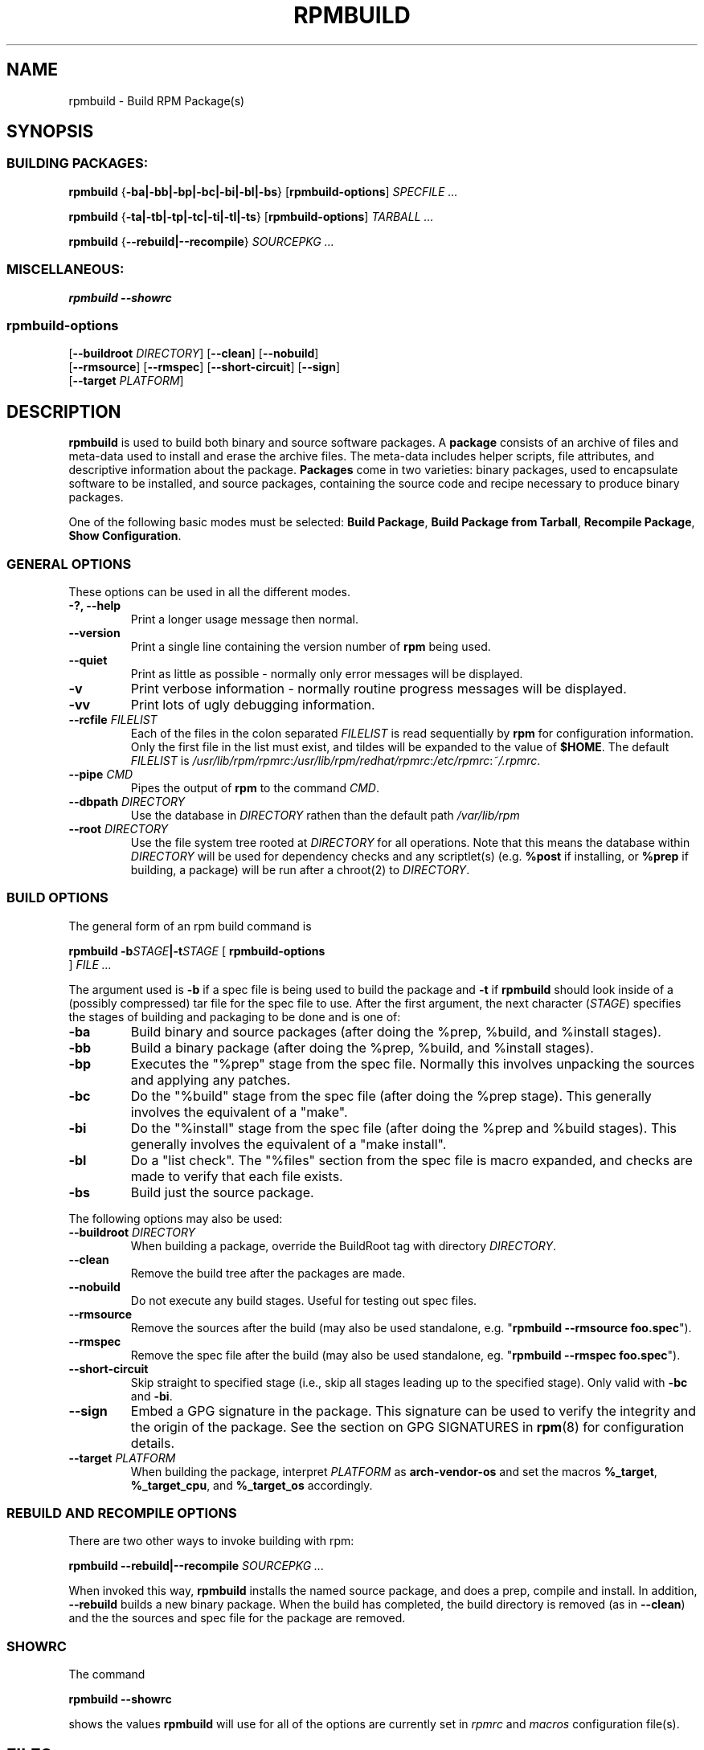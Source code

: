 .\" This manpage has been automatically generated by docbook2man 
.\" from a DocBook document.  This tool can be found at:
.\" <http://shell.ipoline.com/~elmert/comp/docbook2X/> 
.\" Please send any bug reports, improvements, comments, patches, 
.\" etc. to Steve Cheng <steve@ggi-project.org>.
.TH "RPMBUILD" "8" "09 June 2002" "Red Hat, Inc." "Red Hat Linux"
.SH NAME
rpmbuild \- Build RPM Package(s)
.SH SYNOPSIS
.SS "BUILDING PACKAGES:"
.PP


\fBrpmbuild\fR {\fB-ba|-bb|-bp|-bc|-bi|-bl|-bs\fR} [\fBrpmbuild-options\fR] \fB\fISPECFILE\fB\fR\fI ...\fR



\fBrpmbuild\fR {\fB-ta|-tb|-tp|-tc|-ti|-tl|-ts\fR} [\fBrpmbuild-options\fR] \fB\fITARBALL\fB\fR\fI ...\fR



\fBrpmbuild\fR {\fB--rebuild|--recompile\fR} \fB\fISOURCEPKG\fB\fR\fI ...\fR

.SS "MISCELLANEOUS:"
.PP


\fBrpmbuild\fR \fB--showrc\fR

.SS "rpmbuild-options"
.PP


 [\fB--buildroot \fIDIRECTORY\fB\fR] [\fB--clean\fR] [\fB--nobuild\fR]
 [\fB--rmsource\fR] [\fB--rmspec\fR] [\fB--short-circuit\fR] [\fB--sign\fR]
 [\fB--target \fIPLATFORM\fB\fR]

.SH "DESCRIPTION"
.PP
\fBrpmbuild\fR is used to build both binary and source software packages.
A \fBpackage\fR consists of an archive of files and
meta-data used to install and erase the archive files. The meta-data
includes helper scripts, file attributes, and descriptive information
about the package.
\fBPackages\fR come in two varieties: binary packages,
used to encapsulate software to be installed, and source packages,
containing the source code and recipe necessary to produce binary
packages.
.PP
One of the following basic modes must be selected:
\fBBuild Package\fR,
\fBBuild Package from Tarball\fR,
\fBRecompile Package\fR,
\fBShow Configuration\fR.
.SS "GENERAL OPTIONS"
.PP
These options can be used in all the different modes.
.TP
\fB-?, --help\fR
Print a longer usage message then normal.
.TP
\fB--version\fR
Print a single line containing the version number of \fBrpm\fR
being used. 
.TP
\fB--quiet\fR
Print as little as possible - normally only error messages will
be displayed.
.TP
\fB-v\fR
Print verbose information - normally routine progress messages will be
displayed.
.TP
\fB-vv\fR
Print lots of ugly debugging information.
.TP
\fB--rcfile \fIFILELIST\fB\fR
Each of the files in the colon separated
\fIFILELIST\fR
is read sequentially by \fBrpm\fR for configuration
information.
Only the first file in the list must exist, and tildes will be
expanded to the value of \fB$HOME\fR.
The default \fIFILELIST\fR is
\fI/usr/lib/rpm/rpmrc\fR:\fI/usr/lib/rpm/redhat/rpmrc\fR:\fI/etc/rpmrc\fR:\fI~/.rpmrc\fR.
.TP
\fB--pipe \fICMD\fB\fR
Pipes the output of \fBrpm\fR to the command \fICMD\fR.
.TP
\fB--dbpath \fIDIRECTORY\fB\fR
Use the database in \fIDIRECTORY\fR rathen
than the default path \fI/var/lib/rpm\fR
.TP
\fB--root \fIDIRECTORY\fB\fR
Use the file system tree rooted at \fIDIRECTORY\fR for all operations.
Note that this means the database within
\fIDIRECTORY\fR
will be used for dependency checks and any scriptlet(s) (e.g.
\fB%post\fR if installing, or
\fB%prep\fR if building, a package)
will be run after a chroot(2) to
\fIDIRECTORY\fR.
.SS "BUILD OPTIONS"
.PP
The general form of an rpm build command is 
.PP

\fBrpmbuild\fR \fB-b\fISTAGE\fB|-t\fISTAGE\fB\fR [ \fB     rpmbuild-options
\fR ] \fB\fIFILE\fB\fR\fI ...\fR

.PP
The argument used is \fB-b\fR if a spec file is being
used to build the package and \fB-t\fR if \fBrpmbuild\fR
should look inside of a (possibly compressed) tar file for
the spec file to use. After the first argument, the next
character (\fISTAGE\fR) specifies the stages
of building and packaging to be done and is one of:
.TP
\fB-ba\fR
Build binary and source packages (after doing the %prep, %build, and
%install stages).
.TP
\fB-bb\fR
Build a binary package (after doing the %prep, %build, and %install
stages).
.TP
\fB-bp\fR
Executes the "%prep" stage from the spec file. Normally this
involves unpacking the sources and applying any patches.
.TP
\fB-bc\fR
Do the "%build" stage from the spec file (after doing the %prep stage).
This generally involves the equivalent of a "make".
.TP
\fB-bi\fR
Do the "%install" stage from the spec file (after doing the %prep and
%build stages).  This generally involves the equivalent of a
"make install".
.TP
\fB-bl\fR
Do a "list check".  The "%files" section from the spec file is
macro expanded, and checks are made to verify that each file
exists.
.TP
\fB-bs\fR
Build just the source package.
.PP
The following options may also be used:
.TP
\fB--buildroot \fIDIRECTORY\fB\fR
When building a package, override the BuildRoot tag with directory
\fIDIRECTORY\fR.
.TP
\fB--clean\fR
Remove the build tree after the packages are made.
.TP
\fB--nobuild\fR
Do not execute any build stages. Useful for testing out spec files.
.TP
\fB--rmsource\fR
Remove the sources after the build (may also be
used standalone, e.g. "\fBrpmbuild\fR \fB--rmsource foo.spec\fR").
.TP
\fB--rmspec\fR
Remove the spec file after the build (may also be
used standalone, eg. "\fBrpmbuild\fR \fB--rmspec foo.spec\fR").
.TP
\fB--short-circuit\fR
Skip straight to specified stage (i.e., skip all stages leading
up to the specified stage).  Only valid with \fB-bc\fR
and \fB-bi\fR.
.TP
\fB--sign\fR
Embed a GPG signature in the package. This signature can be used
to verify the integrity and the origin of the package.  See the
section on GPG SIGNATURES in
\fBrpm\fR(8)
for configuration details.
.TP
\fB--target \fIPLATFORM\fB\fR
When building the package, interpret \fIPLATFORM\fR
as \fBarch-vendor-os\fR and set the macros
\fB%_target\fR,
\fB%_target_cpu\fR, and
\fB%_target_os\fR
accordingly.
.SS "REBUILD AND RECOMPILE OPTIONS"
.PP
There are two other ways to invoke building with rpm:
.PP

\fBrpmbuild\fR \fB--rebuild|--recompile\fR \fB\fISOURCEPKG\fB\fR\fI ...\fR

.PP
When invoked this way, \fBrpmbuild\fR installs the named source
package, and does a prep, compile and install.  In addition,
\fB--rebuild\fR builds a new binary package. When the build
has completed, the build directory is removed (as in
\fB--clean\fR) and the the sources and spec file for
the package are removed.
.SS "SHOWRC"
.PP
The command
.PP

\fBrpmbuild\fR \fB--showrc\fR

.PP
shows the values \fBrpmbuild\fR will use for all of the
options are currently set in
\fIrpmrc\fR and
\fImacros\fR
configuration file(s).
.SH "FILES"
.SS "rpmrc Configuration"
.PP
.nf
\fI/usr/lib/rpm/rpmrc\fR
\fI/usr/lib/rpm/redhat/rpmrc\fR
\fI/etc/rpmrc\fR
\fI~/.rpmrc\fR
.fi
.SS "Macro Configuration"
.PP
.nf
\fI/usr/lib/rpm/macros\fR
\fI/usr/lib/rpm/redhat/macros\fR
\fI/etc/rpm/macros\fR
\fI~/.rpmmacros\fR
.fi
.SS "Database"
.PP
.nf
\fI/var/lib/rpm/Basenames\fR
\fI/var/lib/rpm/Conflictname\fR
\fI/var/lib/rpm/Dirnames\fR
\fI/var/lib/rpm/Filemd5s\fR
\fI/var/lib/rpm/Group\fR
\fI/var/lib/rpm/Installtid\fR
\fI/var/lib/rpm/Name\fR
\fI/var/lib/rpm/Packages\fR
\fI/var/lib/rpm/Providename\fR
\fI/var/lib/rpm/Provideversion\fR
\fI/var/lib/rpm/Pubkeys\fR
\fI/var/lib/rpm/Removed\fR
\fI/var/lib/rpm/Requirename\fR
\fI/var/lib/rpm/Requireversion\fR
\fI/var/lib/rpm/Sha1header\fR
\fI/var/lib/rpm/Sigmd5\fR
\fI/var/lib/rpm/Triggername\fR
.fi
.SS "Temporary"
.PP
\fI/var/tmp/rpm*\fR
.SH "SEE ALSO"

.nf
\fBpopt\fR(3),
\fBrpm2cpio\fR(8),
\fBgendiff\fR(1),
\fBrpm\fR(8),
.fi

\fBhttp://www.rpm.org/ <URL:http://www.rpm.org/>
\fR
.SH "AUTHORS"

.nf
Marc Ewing <marc@redhat.com>
Jeff Johnson <jbj@redhat.com>
Erik Troan <ewt@redhat.com>
.fi
